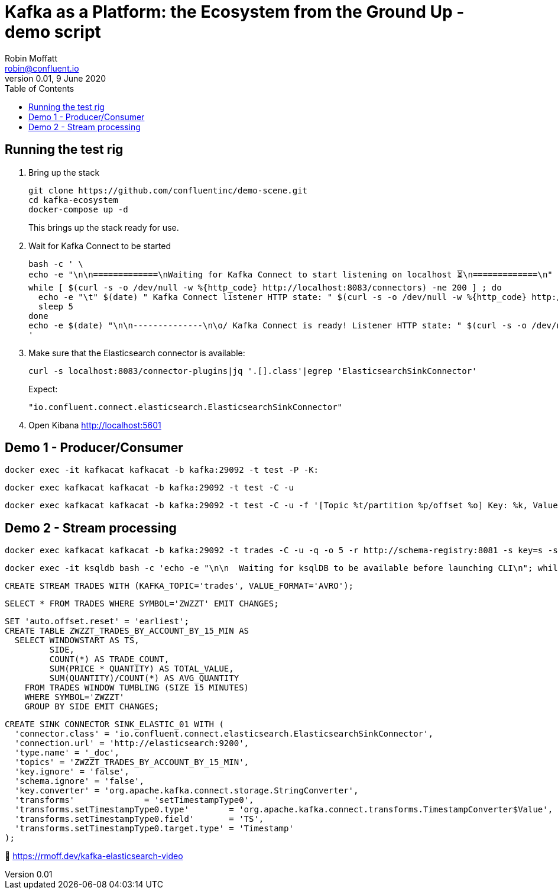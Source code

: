 = Kafka as a Platform: the Ecosystem from the Ground Up - demo script
Robin Moffatt <robin@confluent.io>
v0.01, 9 June 2020
:toc:

== Running the test rig

1. Bring up the stack
+
[source,bash]
----
git clone https://github.com/confluentinc/demo-scene.git
cd kafka-ecosystem
docker-compose up -d
----
+
This brings up the stack ready for use. 

2. Wait for Kafka Connect to be started
+
[source,bash]
----
bash -c ' \
echo -e "\n\n=============\nWaiting for Kafka Connect to start listening on localhost ⏳\n=============\n"
while [ $(curl -s -o /dev/null -w %{http_code} http://localhost:8083/connectors) -ne 200 ] ; do 
  echo -e "\t" $(date) " Kafka Connect listener HTTP state: " $(curl -s -o /dev/null -w %{http_code} http://localhost:8083/connectors) " (waiting for 200)"
  sleep 5  
done
echo -e $(date) "\n\n--------------\n\o/ Kafka Connect is ready! Listener HTTP state: " $(curl -s -o /dev/null -w %{http_code} http://localhost:8083/connectors) "\n--------------\n"
'
----

3. Make sure that the Elasticsearch connector is available: 
+
[source,bash]
----
curl -s localhost:8083/connector-plugins|jq '.[].class'|egrep 'ElasticsearchSinkConnector'
----
+
Expect: 
+
[source,bash]
----
"io.confluent.connect.elasticsearch.ElasticsearchSinkConnector"
----

4. Open Kibana http://localhost:5601

== Demo 1 - Producer/Consumer


[source,bash]
----
docker exec -it kafkacat kafkacat -b kafka:29092 -t test -P -K:
----

[source,bash]
----
docker exec kafkacat kafkacat -b kafka:29092 -t test -C -u
----

[source,bash]
----
docker exec kafkacat kafkacat -b kafka:29092 -t test -C -u -f '[Topic %t/partition %p/offset %o] Key: %k, Value: %s\n'
----

== Demo 2 - Stream processing

[source,bash]
----
docker exec kafkacat kafkacat -b kafka:29092 -t trades -C -u -q -o 5 -r http://schema-registry:8081 -s key=s -s value=avro
----


[source,bash]
----
docker exec -it ksqldb bash -c 'echo -e "\n\n  Waiting for ksqlDB to be available before launching CLI\n"; while : ; do curl_status=$(curl -s -o /dev/null -w %{http_code} http://ksqldb:8088/info) ; echo -e $(date) " ksqlDB server listener HTTP state: " $curl_status " (waiting for 200)" ; if [ $curl_status -eq 200 ] ; then  break ; fi ; sleep 5 ; done ; ksql http://ksqldb:8088'
----

[source,sql]
----
CREATE STREAM TRADES WITH (KAFKA_TOPIC='trades', VALUE_FORMAT='AVRO');
----

[source,sql]
----
SELECT * FROM TRADES WHERE SYMBOL='ZWZZT' EMIT CHANGES;
----

[source,sql]
----
SET 'auto.offset.reset' = 'earliest';
CREATE TABLE ZWZZT_TRADES_BY_ACCOUNT_BY_15_MIN AS
  SELECT WINDOWSTART AS TS, 
         SIDE, 
         COUNT(*) AS TRADE_COUNT, 
         SUM(PRICE * QUANTITY) AS TOTAL_VALUE,
         SUM(QUANTITY)/COUNT(*) AS AVG_QUANTITY
    FROM TRADES WINDOW TUMBLING (SIZE 15 MINUTES) 
    WHERE SYMBOL='ZWZZT'
    GROUP BY SIDE EMIT CHANGES;
----

[source,sql]
----
CREATE SINK CONNECTOR SINK_ELASTIC_01 WITH (
  'connector.class' = 'io.confluent.connect.elasticsearch.ElasticsearchSinkConnector',
  'connection.url' = 'http://elasticsearch:9200',
  'type.name' = '_doc',
  'topics' = 'ZWZZT_TRADES_BY_ACCOUNT_BY_15_MIN',
  'key.ignore' = 'false',
  'schema.ignore' = 'false',
  'key.converter' = 'org.apache.kafka.connect.storage.StringConverter',
  'transforms'              = 'setTimestampType0',
  'transforms.setTimestampType0.type'        = 'org.apache.kafka.connect.transforms.TimestampConverter$Value',
  'transforms.setTimestampType0.field'       = 'TS',
  'transforms.setTimestampType0.target.type' = 'Timestamp'
);
----

🎥 https://rmoff.dev/kafka-elasticsearch-video